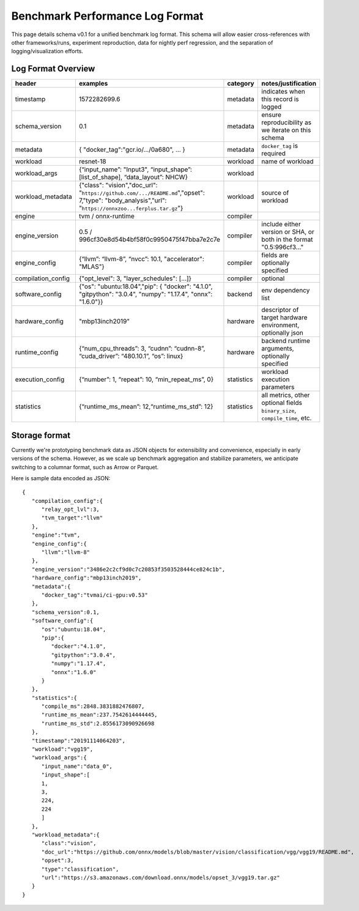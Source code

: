..  Licensed to the Apache Software Foundation (ASF) under one
    or more contributor license agreements.  See the NOTICE file
    distributed with this work for additional information
    regarding copyright ownership.  The ASF licenses this file
    to you under the Apache License, Version 2.0 (the
    "License"); you may not use this file except in compliance
    with the License.  You may obtain a copy of the License at

..    http://www.apache.org/licenses/LICENSE-2.0

..  Unless required by applicable law or agreed to in writing,
    software distributed under the License is distributed on an
    "AS IS" BASIS, WITHOUT WARRANTIES OR CONDITIONS OF ANY
    KIND, either express or implied.  See the License for the
    specific language governing permissions and limitations
    under the License.

********************************
Benchmark Performance Log Format
********************************
This page details schema v0.1 for a unified benchmark log format. This schema will allow easier cross-references with other frameworks/runs, experiment reproduction, data for nightly perf regression, and the separation of logging/visualization efforts.

Log Format Overview
~~~~~~~~~~~~~~~~~~~

+-----------------------+------------------------------------------------------------------------------------------------------------------------------------------------------------+--------------+------------------------------------------------------------------------------+
| header                | examples                                                                                                                                                   | category     | notes/justification                                                          |
+=======================+============================================================================================================================================================+==============+==============================================================================+
| timestamp             | 1572282699.6                                                                                                                                               | metadata     | indicates when this record is logged                                         |
+-----------------------+------------------------------------------------------------------------------------------------------------------------------------------------------------+--------------+------------------------------------------------------------------------------+
| schema\_version       | 0.1                                                                                                                                                        | metadata     | ensure reproducibility as we iterate on this schema                          |
+-----------------------+------------------------------------------------------------------------------------------------------------------------------------------------------------+--------------+------------------------------------------------------------------------------+
| metadata              | { "docker\_tag":"gcr.io/.../0a680", ... }                                                                                                                  | metadata     | ``docker_tag`` is required                                                   |
+-----------------------+------------------------------------------------------------------------------------------------------------------------------------------------------------+--------------+------------------------------------------------------------------------------+
| workload              | resnet-18                                                                                                                                                  | workload     | name of workload                                                             |
+-----------------------+------------------------------------------------------------------------------------------------------------------------------------------------------------+--------------+------------------------------------------------------------------------------+
| workload\_args        | {“input\_name”: "Input3", “input\_shape”: [list\_of\_shape], “data\_layout”: NHCW}                                                                         | workload     |                                                                              |
+-----------------------+------------------------------------------------------------------------------------------------------------------------------------------------------------+--------------+------------------------------------------------------------------------------+
| workload\_metadata    | {"class": "vision","doc\_url": "``https://github.com/.../README.md``","opset": 7,"type": "body\_analysis","url": "``https://onnxzoo...ferplus.tar.gz``"}   | workload     | source of workload                                                           |
+-----------------------+------------------------------------------------------------------------------------------------------------------------------------------------------------+--------------+------------------------------------------------------------------------------+
| engine                | tvm / onnx-runtime                                                                                                                                         | compiler     |                                                                              |
+-----------------------+------------------------------------------------------------------------------------------------------------------------------------------------------------+--------------+------------------------------------------------------------------------------+
| engine\_version       | 0.5 / 996cf30e8d54b4bf58f0c9950475f47bba7e2c7e                                                                                                             | compiler     | include either version or SHA, or both in the format "0.5:996cf3..."         |
+-----------------------+------------------------------------------------------------------------------------------------------------------------------------------------------------+--------------+------------------------------------------------------------------------------+
| engine\_config        | {“llvm”: “llvm-8”, “nvcc”: 10.1, "accelerator": "MLAS"}                                                                                                    | compiler     | fields are optionally specified                                              |
+-----------------------+------------------------------------------------------------------------------------------------------------------------------------------------------------+--------------+------------------------------------------------------------------------------+
| compilation\_config   | {"opt\_level": 3, "layer\_schedules": [...]}                                                                                                               | compiler     | optional                                                                     |
+-----------------------+------------------------------------------------------------------------------------------------------------------------------------------------------------+--------------+------------------------------------------------------------------------------+
| software\_config      | {"os": "ubuntu:18.04","pip": { "docker": "4.1.0", "gitpython": "3.0.4", "numpy": "1.17.4", "onnx": "1.6.0"}}                                               | backend      | env dependency list                                                          |
+-----------------------+------------------------------------------------------------------------------------------------------------------------------------------------------------+--------------+------------------------------------------------------------------------------+
| hardware\_config      | "mbp13inch2019"                                                                                                                                            | hardware     | descriptor of target hardware environment, optionally json                   |
+-----------------------+------------------------------------------------------------------------------------------------------------------------------------------------------------+--------------+------------------------------------------------------------------------------+
| runtime\_config       | {“num\_cpu\_threads”: 3, “cudnn”: “cudnn-8”, “cuda\_driver”: “480.10.1”, “os”: linux}                                                                      | hardware     | backend runtime arguments, optionally specified                              |
+-----------------------+------------------------------------------------------------------------------------------------------------------------------------------------------------+--------------+------------------------------------------------------------------------------+
| execution\_config     | {“number”: 1, “repeat”: 10, “min\_repeat\_ms”, 0}                                                                                                          | statistics   | workload execution parameters                                                |
+-----------------------+------------------------------------------------------------------------------------------------------------------------------------------------------------+--------------+------------------------------------------------------------------------------+
| statistics            | {“runtime\_ms\_mean”: 12,“runtime\_ms\_std”: 12}                                                                                                           | statistics   | all metrics, other optional fields ``binary_size``, ``compile_time``, etc.   |
+-----------------------+------------------------------------------------------------------------------------------------------------------------------------------------------------+--------------+------------------------------------------------------------------------------+


Storage format
~~~~~~~~~~~~~~
Currently we're prototyping benchmark data as JSON objects for extensibility and convenience, especially in early versions of the schema. However, as we scale up benchmark aggregation and stabilize parameters, we anticipate switching to a columnar format, such as Arrow or Parquet.

Here is sample data encoded as JSON:

::

   {
      "compilation_config":{
         "relay_opt_lvl":3,
         "tvm_target":"llvm"
      },   
      "engine":"tvm",
      "engine_config":{
         "llvm":"llvm-8"
      },   
      "engine_version":"3486e2c2cf9d0c7c20853f3503528444ce824c1b",
      "hardware_config":"mbp13inch2019",
      "metadata":{
         "docker_tag":"tvmai/ci-gpu:v0.53"
      },   
      "schema_version":0.1,
      "software_config":{
         "os":"ubuntu:18.04",
         "pip":{
            "docker":"4.1.0",
            "gitpython":"3.0.4",
            "numpy":"1.17.4",
            "onnx":"1.6.0"
         }    
      },   
      "statistics":{
         "compile_ms":2848.3831882476807,
         "runtime_ms_mean":237.7542614444445,
         "runtime_ms_std":2.8556173090926698
      },   
      "timestamp":"20191114064203",
      "workload":"vgg19",
      "workload_args":{
         "input_name":"data_0",
         "input_shape":[
         1,   
         3,   
         224, 
         224  
         ]    
      },   
      "workload_metadata":{
         "class":"vision",
         "doc_url":"https://github.com/onnx/models/blob/master/vision/classification/vgg/vgg19/README.md",
         "opset":3,
         "type":"classification",
         "url":"https://s3.amazonaws.com/download.onnx/models/opset_3/vgg19.tar.gz"
      }    
   }
